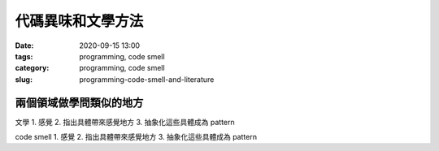 代碼異味和文學方法
##################

:date: 2020-09-15 13:00
:tags: programming, code smell
:category: programming, code smell
:slug: programming-code-smell-and-literature


兩個領域做學問類似的地方
****************************************************************

文學
1. 感覺
2. 指出具體帶來感覺地方
3. 抽象化這些具體成為 pattern

code smell
1. 感覺
2. 指出具體帶來感覺地方
3. 抽象化這些具體成為 pattern
